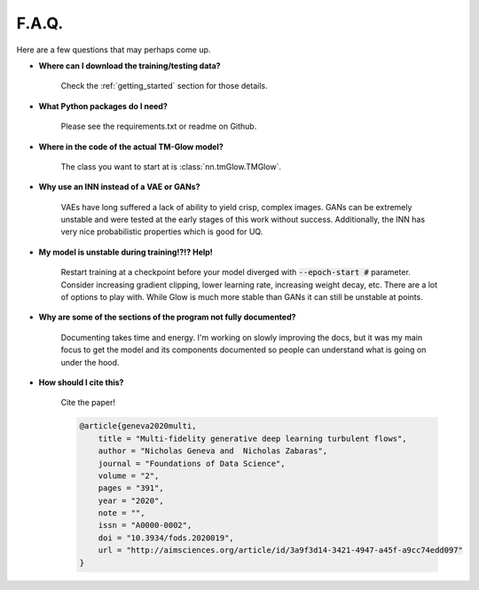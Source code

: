 F.A.Q.
=======
Here are a few questions that may perhaps come up.

- **Where can I download the training/testing data?**

    Check the :ref:`getting_started` section for those details.

- **What Python packages do I need?**

    Please see the requirements.txt or readme on Github.

- **Where in the code of the actual TM-Glow model?**

    The class you want to start at is :class:`nn.tmGlow.TMGlow`.

- **Why use an INN instead of a VAE or GANs?**

    VAEs have long suffered a lack of ability to yield crisp, complex images.
    GANs can be extremely unstable and were tested at the early stages of this work
    without success.
    Additionally, the INN has very nice probabilistic properties which is good for UQ.

- **My model is unstable during training!?!? Help!**

    Restart training at a checkpoint before your model diverged with :code:`--epoch-start #` parameter.
    Consider increasing gradient clipping, lower learning rate, increasing weight decay, etc. There are a lot
    of options to play with. While Glow is much more stable than GANs it can still be unstable at points.

- **Why are some of the sections of the program not fully documented?**

    Documenting takes time and energy. I'm working on slowly improving the docs, but it was my main focus to get
    the model and its components documented so people can understand what is going on under the hood.

- **How should I cite this?**

    Cite the paper!

    .. code-block:: text

        @article{geneva2020multi,
            title = "Multi-fidelity generative deep learning turbulent flows",
            author = "Nicholas Geneva and  Nicholas Zabaras",
            journal = "Foundations of Data Science",
            volume = "2",
            pages = "391",
            year = "2020",
            note = "",
            issn = "A0000-0002",
            doi = "10.3934/fods.2020019",
            url = "http://aimsciences.org/article/id/3a9f3d14-3421-4947-a45f-a9cc74edd097"
        }